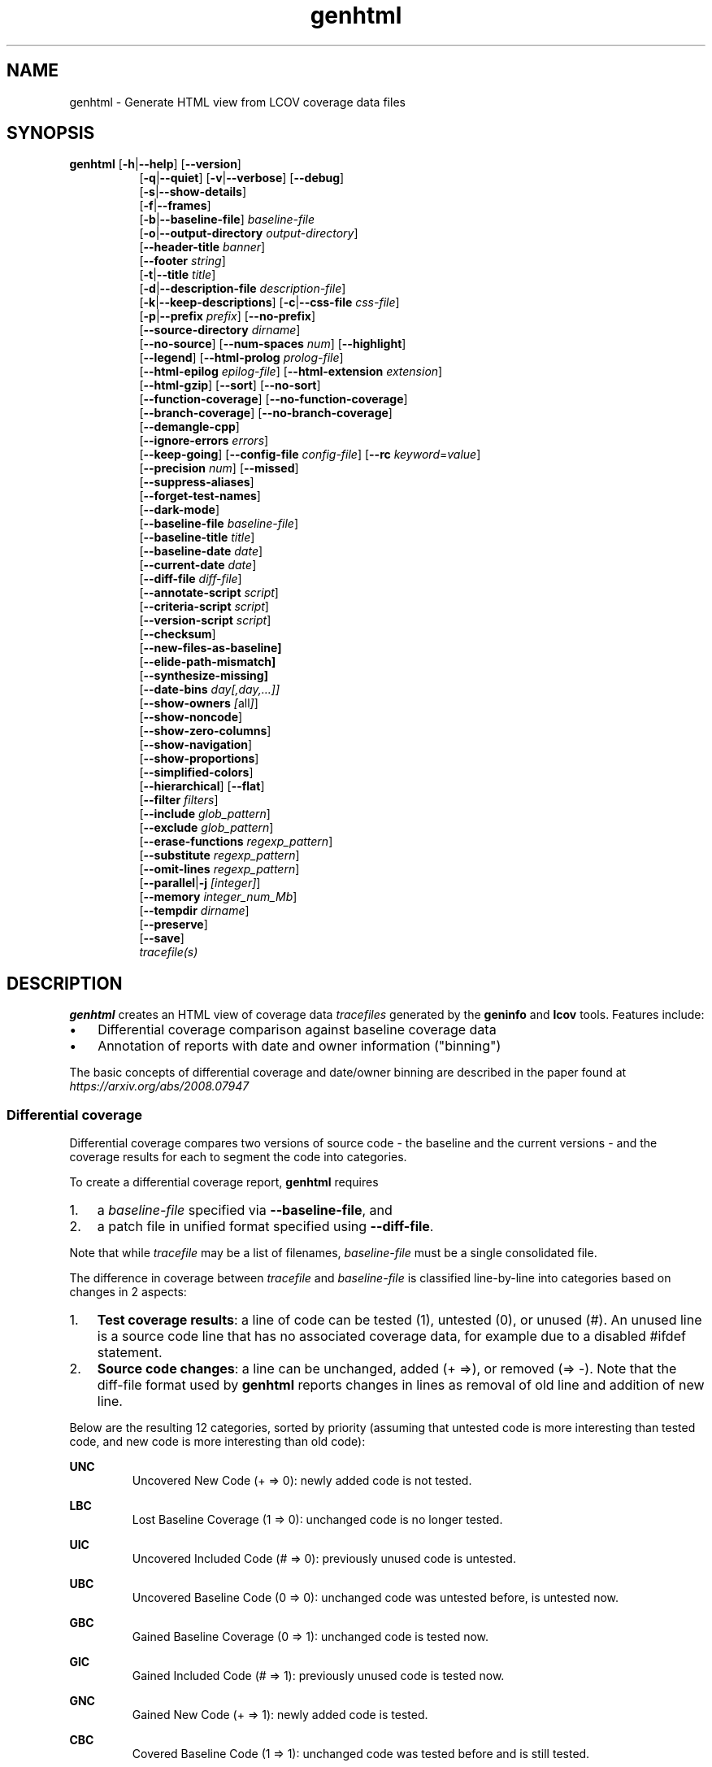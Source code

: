 \" Define path to scripts
.ds scriptdir bin

.TH genhtml 1 "LCOV 1.16" 2022\-06\-02 "User Manuals"
.SH NAME
genhtml \- Generate HTML view from LCOV coverage data files
.SH SYNOPSIS
.B genhtml
.RB [ \-h | \-\-help ]
.RB [ \-\-version ]
.RS 8
.br
.RB [ \-q | \-\-quiet ]
.RB [ \-v | \-\-verbose ]
.RB [ \-\-debug ]
.br
.RB [ \-s | \-\-show\-details ]
.br
.RB [ \-f | \-\-frames ]
.br
.RB [ \-b | \-\-baseline\-file ]
.IR baseline\-file
.br
.RB [ \-o | \-\-output\-directory
.IR output\-directory ]
.br
.RB [ \-\-header-title
.IR banner ]
.br
.RB [ \-\-footer
.IR string ]
.br
.RB [ \-t | \-\-title
.IR title ]
.br
.RB [ \-d | \-\-description\-file
.IR description\-file ]
.br
.RB [ \-k | \-\-keep\-descriptions ]
.RB [ \-c | \-\-css\-file
.IR css\-file ]
.br
.RB [ \-p | \-\-prefix
.IR prefix ]
.RB [ \-\-no\-prefix ]
.br
.RB [ \-\-source\-directory
.IR dirname ]
.br
.RB [ \-\-no\-source ]
.RB [ \-\-num\-spaces
.IR num ]
.RB [ \-\-highlight ]
.br
.RB [ \-\-legend ]
.RB [ \-\-html\-prolog
.IR prolog\-file ]
.br
.RB [ \-\-html\-epilog
.IR epilog\-file ]
.RB [ \-\-html\-extension
.IR extension ]
.br
.RB [ \-\-html\-gzip ]
.RB [ \-\-sort ]
.RB [ \-\-no\-sort ]
.br
.RB [ \-\-function\-coverage ]
.RB [ \-\-no\-function\-coverage ]
.br
.RB [ \-\-branch\-coverage ]
.RB [ \-\-no\-branch\-coverage ]
.br
.RB [ \-\-demangle\-cpp ]
.br
.RB [ \-\-ignore\-errors
.IR errors  ]
.br
.RB [ \-\-keep\-going ]
.RB [ \-\-config\-file
.IR config\-file ]
.RB [ \-\-rc
.IR keyword = value ]
.br
.RB [ \-\-precision
.IR num ]
.RB [ \-\-missed ]
.br
.RB [ \-\-suppress\-aliases ]
.br
.RB [ \-\-forget\-test\-names ]
.br
.RB [ \-\-dark\-mode ]
.br
.RB [ \-\-baseline\-file
.IR baseline\-file ]
.br
.RB [ \-\-baseline\-title
.IR title ]
.br
.RB [ \-\-baseline\-date
.IR date ]
.br
.RB [ \-\-current\-date
.IR date ]
.br
.RB [ \-\-diff\-file
.IR diff\-file ]
.br
.RB [ \-\-annotate\-script
.IR script ]
.br
.RB [ \-\-criteria\-script
.IR script ]
.br
.RB [ \-\-version\-script
.IR script  ]
.br
.RB [ \-\-checksum ]
.br
.RB [ \-\-new\-files\-as\-baseline]
.br
.RB [ \-\-elide\-path\-mismatch]
.br
.RB [ \-\-synthesize\-missing]
.br
.RB [ \-\-date\-bins
.IR day[,day,...]]
.br
.RB [ \-\-show\-owners
.IR [ all ] ]
.br
.RB [ \-\-show\-noncode ]
.br
.RB [ \-\-show\-zero\-columns ]
.br
.RB [ \-\-show\-navigation ]
.br
.RB [ \-\-show\-proportions ]
.br
.RB [ \-\-simplified-colors ]
.br
.RB [ \-\-hierarchical ]
.RB [ \-\-flat ]
.br
.RB [ \-\-filter
.IR filters ]
.br
.RB [ \-\-include
.IR glob_pattern ]
.br
.RB [ \-\-exclude
.IR glob_pattern ]
.br
.RB [ \-\-erase\-functions
.IR regexp_pattern ]
.br
.RB [ \-\-substitute
.IR regexp_pattern ]
.br
.RB [ \-\-omit\-lines
.IR regexp_pattern ]
.br
.RB [ \-\-parallel | -j
.IR [integer] ]
.br
.RB [ \-\-memory
.IR integer_num_Mb ]
.br
.RB [ \-\-tempdir
.IR dirname ]
.br
.RB [ \-\-preserve ]
.br
.RB [ \-\-save ]
.br
.IR tracefile(s)
.RE
.SH DESCRIPTION

.B genhtml
creates an HTML view of coverage data
.I tracefiles
generated by the
.B geninfo
and
.B lcov
tools. Features include:

.IP \(bu 3
Differential coverage comparison against baseline coverage data
.PP
.IP \(bu 3
Annotation of reports with date and owner information ("binning")
.PP

The basic concepts of differential coverage and date/owner binning are described in the paper found at
.I https://arxiv.org/abs/2008.07947

.SS Differential coverage

Differential coverage compares two versions of source code - the baseline and the current versions - and the coverage results for each to segment the code into categories.
.br

To create a differential coverage report,
.B genhtml
requires

.IP 1. 3
a
.I baseline\-file
specified via
.BR \-\-baseline\-file ,
and
.PP
.IP 2. 3
a patch file in unified format specified using
.BR \-\-diff\-file .
.PP
.br

Note that while
.I tracefile
may be a list of filenames,
.I baseline\-file
must be a single consolidated file.
.br

The difference in coverage between
.I tracefile
and
.I baseline\-file
is classified line-by-line into categories based on changes in 2 aspects:

.IP 1. 3
.BR "Test coverage results" :
a line of code can be tested (1), untested (0),
or unused (#). An unused line is a source code line that has no associated
coverage data, for example due to a disabled #ifdef statement.
.br
.PP

.IP 2. 3
.BR "Source code changes" :
a line can be unchanged, added (+\ =>), or removed (=>\ \-).
Note that the diff-file format used by
.B genhtml
reports changes in lines as removal of old line and addition of new line.
.br
.PP

Below are the resulting 12 categories, sorted by priority (assuming that untested code is more interesting than tested code, and new code is more interesting than old code):
.br

.RE
.B UNC
.RS
Uncovered New Code (+ => 0): newly added code is not tested.
.br
.RE

.B LBC
.RS
Lost Baseline Coverage (1 => 0): unchanged code is no longer tested.
.br
.RE

.B UIC
.RS
Uncovered Included Code (# => 0): previously unused code is untested.
.br
.RE

.B UBC
.RS
Uncovered Baseline Code (0 => 0): unchanged code was untested before, is untested now.
.br
.RE

.B GBC
.RS
Gained Baseline Coverage (0 => 1): unchanged code is tested now.
.br
.RE

.B GIC
.RS
Gained Included Code (# => 1): previously unused code is tested now.
.br
.RE

.B GNC
.RS
Gained New Code (+ => 1): newly added code is tested.
.br
.RE

.B CBC
.RS
Covered Baseline Code (1 => 1): unchanged code was tested before and is still tested.
.br
.RE

.B EUB
.RS
Excluded Uncovered Baseline (0 => #): previously untested code is unused now.
.br
.RE

.B ECB
.RS
Excluded Covered Baseline (1 => #): previously tested code is unused now.
.br
.RE

.B DUB
.RS
Deleted Uncovered Baseline (0 => \-): previously untested code has been deleted.
.br

Note: Because these lines are not represented in the current source version,
they are only represented in the classification summary table.
.RE

.B DCB
.RS
Deleted Covered Baseline (1 => \-): previously tested code has been deleted.
.br

Note: Because these lines are not represented in the current source version,
they are only represented in the classification summary table.
.br
.RE

The differential coverage report colorizes categorized regions in the source code view using unique colors for each.  You can use the
.B \-\-simplified\-colors
option to instead use one color for 'covered' code and another for 'uncovered'.

.SS Date and owner binning

.B "Date binning"
annotates coverage reports with age-of-last-change information to distinguish
recently added or modified code which has not been tested from older, presumed
stable code which is also not tested.
.B "Owner binning"
adds annotation identifying the author of changes.
.br

Both age and ownership reporting can be used to enhance team efforts to maintain
good coverage discipline by spotlighting coverage shortfalls in recently
modified code, even in the absence of baseline coverage data.
.br

To enable date and owner binning, the
.B \-\-annotate\-script
option must be used to specify a script that provides source code line age and
ownership information.
.br

For each source line, age is the interval since the most recent modification date
and the owner is the user identity responsible for the most recent change to that line.
.br

Line coverage overall totals and counts for each of the 12 classification categories are
collected for each of the specified age ranges (see the
.B \-\-date\-bins
option, below).

.SS Script conventions

Some
.B genhtml
options expect the name of an external script or tool as argument. These
scripts are then run as part of the associated function. This includes the
following options:

.RS
.B \-\-annotate\-script
.br
.B \-\-criteria\-script
.br
.B \-\-version\-script
.br
.RE

While each script performs a separate function there are some common aspects
in the way these options are handled:

.IP 1. 3
If an option is specified only once, the argument specifies the full command
line that
.B genhtml
passes to a shell interpreter to run the script.
This includes the script path followed by optional additional parameters
separated by spaces. Care must be taken to provide proper quoting if script
path or any parameter contains spaces or shell special characters.
.br
.PP

.IP 2. 3
If an option is specified multiple times, the first invocation specifies the
script path and any further invocation specifies one additional parameter.
In this case, genhtml takes care of quoting of spaces contained in
script location and additional parameters.
.br
.PP

.IP 3. 3
.B genhtml
passes any additional parameters specified via option arguments
between the script path and the parameters required by the script's function.
.br
.PP

Example:
.br

.RS
genhtml --annotate-script /bin/script.sh
.br
        --annotate-script "full"
.br
.br
.RE

results in
.B genhtml
executing the following command line:
.br

.RS
/bin/script.sh "full"
.I source_file_name
.RE
.br

Note that multiple instances of each script may execute simultaneously if the
.B \-\-parallel
option was specified. Therefore each script must either be reentrant or should arrange for its own synchronization, if necessary.
.br

.SS Additional considerations

If the
.B \-\-criteria\-script
option is used, genhtml will use the referenced script to determine whether your coverage criteria have been met - and will return a non\-zero status and print a message if the criteria are not met.
.br

The
.B \-\-version\-script
option is used to verify that the same/compatible source code versions are displayed as were used to capture coverage data.

HTML output files are created in the current working directory unless the
.B \-\-output\-directory
option is used. If
.I tracefile
or
.I baseline\-file
ends with ".gz", it is assumed to be GZIP\-compressed and the gunzip tool
will be used to decompress it transparently.

Note that all source code files have to be present and readable at the
exact file system location they were compiled, and all path references in the input data ".info" and "diff" files must match exactly (i.e., exact string match).
.br

Further, the
.BR \-\-version\-script ", " \-\-annotate\-script ", and " \-\-criteria\-script " scripts "
use the same path strings. However, see the
.B \-\-substitute
option for a mechanism to adjust extracted paths so they match your source and/or revision control layout.
.br

Use option
.B \-\-diff\-file
to supply a unified diff file that represents the changes to the source
code files between the version used to compile and capture the baseline
trace files, and the version used to compile and capture the current
trace files.

Use option
.B \-\-css\-file
to modify layout and colors of the generated HTML output. Files are
marked in different colors depending on the associated coverage rate.
.br

By default, the coverage limits for low, medium and high coverage are set to
0\-75%, 75\-90% and 90\-100% percent respectively. To change these
values, use configuration file options.
.br

.RS
.IR genhtml_hi_limit " and " genhtml_med_limit
.RE
.br

or type-specific limits:
.br

.RS
.IR genhtml_line_hi_limit " and " genhtml_line_med_limit
.br
.IR genhtml_branch_hi_limit " and " genhtml_branch_med_limit
.br
.IR genhtml_function_hi_limit " and " genhtml_function_med_limit
.br
.RE

See the lcovrc man page for details.
.br

Also note that when displaying percentages, 0% and 100% are only printed when
the values are exactly 0% and 100% respectively. Other values which would
conventionally be rounded to 0% or 100% are instead printed as nearest
non\-boundary value. This behavior is in accordance with that of the
.BR gcov (1)
tool.

.SH OPTIONS
.B \-h
.br
.B \-\-help
.RS
Print a short help text, then exit.

.RE
.B \-\-version
.RS
Print version number, then exit.

.RE
.B \-v
.br
.B \-\-verbose
.RS
Increment informational message verbosity.  This is mainly used for script and/or flow debugging - e.g., to figure out which data files are found, where.
Also see the \-\-quiet flag.

.RE
.B \-q
.br
.B \-\-quiet
.RS
Decrement informational message verbosity.

Decreased verbosity will suppress 'progress' messages for example - while error and warning messages will continue to be printed.

.RE
.B \-\-debug
.RS
Increment 'debug messages' verbosity.  This is useful primarily to developers who want to enhance the lcov tool suite.

.RE
.B \-\-flat
.br
.B \-\-hierarchical
.RS
Use the specified HTML report hierarchy layout.
.br

The default HTML report is 3 levels:

.RS
.B 1. top\-level:
table of all directories,
.br

.B 2. directory:
table of source files in a directory, and

.B 3. source file detail:
annotated source code.
.br
.RE

Option
.B \-\-hierarchical
produces a multilevel report which follows the directory structure of the
source code (similar to the file tool in Microsoft Windows).

Option
.B \-\-flat
produces a two-level HTML report:

.RS
.B 1. top\-level:
table of all project source files, and
.br

.B 2. source file detail:
annotated source code.
.br
.RE

Only one of options
.B \-\-flat
and
.B \-\-hierarchical
can be specified at the same time.

These options can also be persistently set via the lcovrc configuration file
using either:
.br

.RS
.I genhtml_hierarchical
= 1
.br
.RE

or
.br

.RS
.I genhtml_flat_view
= 1
.br
.RE

See the lcovrc man page for details.

.RE
.B \-f
.br
.B \-\-frames
.RS
Use HTML frames for source code view.

If enabled, a frameset is created for each source code file, providing
an overview of the source code as a "clickable" image. Note that this
option will slow down output creation noticeably because each source
code character has to be inspected once. Note also that the GD.pm Perl
module has to be installed for this option to work (it may be obtained
from http://www.cpan.org).

.RE
.B \-s
.br
.B \-\-show\-details
.RS
Generate detailed directory view.

When this option is enabled,
.B genhtml
generates two versions of each
file view. One containing the standard information plus a link to a
"detailed" version. The latter additionally contains information about
which test case covered how many lines of each source file.

.RE
.BI "\-b " baseline\-file
.br
.BI "\-\-baseline\-file " baseline\-file
.RS
Use data in
.I baseline\-file
as coverage baseline.

The coverage data file specified by
.I baseline\-file
is read and used as the baseline for classifying the change in coverage represented by the coverage counts in
.IR tracefile .

In general, you should specify a diff file in unified diff format via
.B \-\-diff\-file
when you specify a
.IR \-\-baseline\-file .
Without a diff file, genhtml will assume that there are no source differences
between 'baseline' and 'current'.  (For example:  this might be used to find
incremental changes caused by the addition of more testcases, or to compare
coverage results between gcc versions, or between gcc and llvm.)

.RE
.BI "\-\-baseline\-title " title
.RS
Use
.I title
as the descriptive label text for the source of coverage baseline data.

.RE
.BI "\-\-baseline\-date " date
.RS
Use
.I date
as the collection date in text format for the coverage baseline data.
If this argument is not specified, the default is to use the creation time of the
.I baseline\-file
as the baseline date.

.RE
.BI "\-\-current\-date " date
.RS
Use
.I date
as the collection date in text format for the coverage baseline data.
If this argument is not specified, the default is to use the creation time of the current
.IR tracefile .

.RE
.BI "\-\-diff\-file " diff\-file
.RS
Use the
.I diff\-file
as the definition for source file changes between the sample points for
.I baseline\-file
and
.IR tracefile(s) .
.br

A suitable
.I diff\-file
can be generated using the command:
.br

.RS
git diff \-\-relative <SHA_base> <SHA_current>
.RE

or using the "p4udiff" or "gitdiff" sample scripts that are provided as part of this package in the following locations:
.br

.RS
\*[scriptdir]/p4udiff
.br
.RE

and

.RS
\*[scriptdir]/gitdiff
.br
.RE

.B p4udiff
accepts either a changelist ID or the literal string "sandbox"; "sandbox" indicates that there are modified files which have not been checked in.

These scripts post\-process the 'p4' or 'git' output to (optionally) remove files that are not of interest and to explicitly note files which have not changed.  It is useful to note unchanged files denoted by lines of the form:
.br

.RS
diff [optional header strings]
.br
=== file_path
.RE
.br

in the p4diff/gitdiff output as this knowledge will help to suppress spurious 'path mismatch' warnings.  See the
.B \-\-elide\-path\-mismatch
option, below.

Note that you must specify
.B \-\-baseline\-file
when you specify
.BR \-\-diff\-file .
Both are needed for differential coverage categorization.

Conversely, if you specify a
.B \-\-baseline\-file
without a
.BR \-\-diff\-file ,
then genhtml will assume that there are no source code changes:  source text is
identical between 'baseline' and 'current'.


.RE
.BI "\-\-annotate\-script " script
.RS
Use
.I script
to get source code annotation data.

Use this option to specify an external tool or command line that
.B genhtml
can use to obtain source code annotation data such as age and author of the last
change for each source code line.
.br

This option also instructs
.B genhtml
to add a summary table to the HTML report header that shows counts in the various coverage categories, associated with each date bin. In addition, each source code line will show age and owner information.
.br

The specified
.I script
is expected to obtain age and ownership information
for each source code line from the revision management system and to output
this information in the format described below.
.br

If the annotate script fails and annotation errors are ignored via
.BR --ignore-errors ,
then
.B genhtml
will try to load the source file normally.  If the file is not present or not readable, and the
.B \-\-synthesize\-missing
flag is specified, then
.B genhtml
will synthesize fake data for the file.
.br

Sample annotation scripts for Perforce ("p4annotate") and git ("gitblame")
are provided as part of this package in the following locations:
.br

.RS
\*[scriptdir]/p4annotate
.br
.RE

and
.br

.RS
\*[scriptdir]/gitblame
.br
.RE

Note that these scripts generate annotations from the file version checked in to the repository - not the locally modified file in the build directory.  If you need annotations for locally modified files, you can shelve your changes in P4, or check them in to a local branch in git.

.B "Creating your own script"
.br

When creating your own script, please first see
.B "Script considerations"
above for general calling conventions and script requirements.
.br

.I script
is called by genhtml with the following command line:

.RS
.B script
.I "[additional_parameters] " source_file_name
.RE
.br

where

.RS
.B script
.br
.RS
is the script executable
.br
.RE

.B additional_parameters
.br
.RS
includes any optional parameters specified (see
.B "Script conventions"
above)
.br
.RE

.B source_file_name
.br
.RS
is the source code file name
.br
.RE
.RE

The
.I script
executable should output a line to the standard output stream in the following format for each line in file
.IR source_file_name :
.br

.RS
.IR commit_id | author_id | date | source_code
.br
.RE

where

.RS
.B commit_id
.br
.RS
is an ID identifying the last change to the line
.br
.RE
.br

.B author_id
.br
.RS
identifies the author of the last change
.br
.RE
.br

.B date
.br
.RS
is the data of last change in W3CDTF format (<YYYY>-<MM>-<DD>T<hh>:<mm>:<ss><TZD>)
.br
.RE
.br

.B source_code
.br
.RS
is the line's source code
.br
.RE
.br
.RE

The script should return 0 (zero) if processing was successful and non\-zero if it encountered an error.
.br

.RE
.BI "\-\-criteria\-script " script
.RS
Use
.I script
to test for coverage acceptance criteria.
.br

Use this option to specify an external tool or command line that
.B genhtml
can use to determine if coverage results meet custom acceptance criteria.
Criteria checking results are shown in the standard output log of
.BR genhtml .
If at least one check fails,
.B genhtml
will exit with a non-zero exit code after completing its processing.
.br

A sample coverage criteria script is provided as part of this package in the
following location:

.RS
\*[scriptdir]/criteria
.br
.RE

The sample script checks that top\-level line coverage meets the criteria "UNC + LBC + UIC == 0" (added code and newly activated code must be tested, and existing tested code must not become untested).
.br

As another example, it is possible to create scripts that mimic the
.B "lcov \-\-fail\-under\-lines"
feature by checking that the ratio of exercised lines to total lines ("(GNC + GIC + CBC) / (GNC + GIC + CBC + UNC + UIC + UBC)") is greater than the threshold - either only at the top level, in every directory, or wherever desired. Similarly, criteria may include branch and function coverage metrics.
.br

By default the criteria script is called for all source code hierarchy levels, i.e.: top-level, directory, and file-level. The
.I criteria_callback_levels
configuration file option can be used to limit the hierarchy levels to any combination of 'top', 'directory', or 'file' levels.
.br

Example:
.br

.RS
genhtml --rc criteria_callback_levels=directory,top ...
.br
.RE

You can increase the amount of data passed to the criteria script using
configuration file option
.IR criteria_callback_data .
By default, only total counts are included. Specifying "date" adds per
date-bin counts, "owner" adds per owner-bin counts.
.br

Example:
.br

.RS
genhtml --rc criteria_callback_data=date,owner ...
.br
.RE

See the lcovrc man page for more details.

.B "Creating your own script"
.br

When creating your own script, please first see
.B "Script considerations"
above for general calling conventions and script requirements.
.br

.I script
is run with the following command line for each source code file,
leaf-directory, and top-level coverage results:

.RS
.B script
.I "[additional_parameters] " "name " " type"
.I "json_data"
.br
.RE

where

.RS
.B script
.br
.RS
is the script executable
.br
.RE

.B additional_parameters
.br
.RS
includes any optional parameters specified (see
.B "Script conventions"
above)
.br
.RE

.B name
.br
.RS
is the name of the object for which coverage criteria should be checked,
that is either the source code file name, directory name, or "top" if the
script is called for top-level data
.br
.RE

.B type
.br
.RS
is the type of source code object for which coverage criteria should be
checked, that is one of "file", "directory", or "top"
.br
.RE

.B json_data
.br
.RS
is a JSON representation of coverage data for the corresponding source code
object
.br
.RE
.RE

The JSON data format is defined as follows:
.br

{
.br
  "<type>": {
.br
    "found": <count>,
.br
    "hit": <count>,
.br
    "<category>": <count>,
.br
    ...
.br
  },
.br
  "<bin_type>": {
.br
    "<bin_id>" : {
.br
      "found": <count>,
.br
      "hit": <count>,
.br
      "<category>": <count>,
.br
      ...
.br
    },
.br
    ...
.br
  },
.br
  ...
.br
}
.br

where

.RS
.B type
.br
.RS
specifies the type of coverage as one of "line", "function", or "branch"
.br
.RE

.B bin_type
.br
.RS
specifies the type of per-bin coverage as one of "line_age", "function_age", or "branch_age" for date-bin data, and "line_owners" or "branch_owners" for owner-bin data
.br
.RE

.B bin_id
.br
.RS
specifies the date-bin index for date-bin data, and owner ID for owner-bin data.
.br
.RE

.B found
.br
.RS
defines the number of found lines, functions, or branches
.br
.RE

.B hit
.br
.RS
defines the number of hit lines, functions, or branches
.br
.RE

.B category
.br
.RS
defines the number of lines, functions, or branches that fall in the specified
category (see
.B "Differential coverage"
above)
.br
.RE

.RE

Note that data is only reported for non-empty coverage types and bins.
.br

The script should return 0 (zero) if the criteria are met and non\-zero otherwise.
.br

If desired, it may print a single line output string which will be appended to the error log if the return status is non\-zero.  Additionally, non\-empty lines are appended to the genhtml standard output log.
.br

.RE

.B \-\-version\-script
.I script
.br
.RS
Use
.I script
to get source code file version data.

Use this option to specify an external tool or command line that
.B genhtml
can use to obtain a source code file's version ID when generating HTML or
applying source filters (see
.B \-\-filter
option).
.br

A version ID can be a file hash or commit ID from revision control. It is used to check the version of the source file which is loaded against the version which was used to generate coverage data (i.e., the file version seen by lcov/geninfo). It is important that source code versions match - otherwise inconsistent or confusing results may be produced.
.br

Version mismatches typically happen when the tasks of capture, aggregation, and report generation are split between multiple jobs - e.g., when the same source code is used in multiple projects, a unified/global coverage report is required, and the projects accidentally use different revisions.
.br

Sample scripts for Perforce ("getp4version") and using an md5 hash ("get_signature") are provided as part of this package in the following locations:
.br

.RS
.I \*[scriptdir]/getp4version
.RE
.br

and
.br

.RS
.I \*[scriptdir]/get_signature
.RE
.br

Note that you must use the same script/same mechanism to determine the file version when you extract, merge, and display coverage data - otherwise, you may see spurious mismatch reports.
.br

.B "Creating your own script"
.br

When creating your own script, please first see
.B "Script considerations"
above for general calling conventions and script requirements.
.br

.I "script "
is used both to generate and to compare the version ID to enable retaining history between calls or to do more complex processing to determine equivalence.
It will be called by
.B genhtml
with either of the following command lines:
.br

1. Determine source file version ID
.br

.RS
.BI script " source_file_name"
.RE
.br

It should write the version ID of
.I " source_file_name "
to stdout and return a 0 exit status.
If the file is not versioned, it should write an empty string and return a 0 exit status.
.br

2. Compare source file version IDs

.RS
.B script \-\-compare
.I " source_file_name source_file_id"
.br
.I "                  info_file_id"
.br

.RE
where
.RS
.br

.B "source_file_name"
.RS
is the source code file name
.RE
.br

.B "source_file_id "
.RS
is the version ID returned by calling "script source_file_name"
.RE
.br

.B "info_file_id "
.RS
is the version ID found in the corresponding .info file
.RE
.RE
.br

It should return non\-zero if the IDs do not match.
.br

.RE

.BI "\-\-checksum "
.RS
Specify whether to compare stored tracefile checksum to checksum computed from the source code.

Checksum verification is
.B disabled
by default.

When checksum verification is enabled, a checksum will be computed for each source
code line and compared to the checksum found in the 'current' tracefile.
This will help to prevent attempts to display source code which is not identical
to the code used to generate the coverage data.

Note that this option is somewhat subsumed by the
.B \-\-verification\-script
option - which does something similar, but at the 'whole file' level.

.RE
.B \-\-new\-file\-as\-baseline
.RS
By default, when code is identified on source lines in the 'current' data which were not identified as code in the 'baseline' data, but the source text has not changed, their coverpoints are categorized as "included code":
.I GIC
or
.I UIC.
.br

However, if the configuration of the coverage job has been recently changed to instrument additional files, then all un\-exercised coverpoints in those files will fall into the
.I GIC
category - which may cause certain coverage criteria checks to fail.
.br

When this option is specified, genhtml pretends that the baseline data for the file is the same as the current data - so coverpoints are categorized as
.I CBC
or
.I UBC
which do not trigger the coverage criteria check.

Please note that coverpoints in the file are re\-categorized only if:

.RS
.IP \(bu 3
There is no 'baseline' data for any coverpoint in this file, AND
.PP
.IP \(bu 3
The file pre\-dates the baseline:  the oldest line in the file is older than the 'baseline' data file (or the value specified by the
.B \-\-baseline\-date
option).
.PP
.RE

.RE
.BI "\-\-elide\-path\-mismatch"
.RS
Differential categorization uses file pathnames to match coverage entries from the ".info" file with file difference entries in the unified\-diff\-file.  If the entries are not identical, then categorization may be incorrect or strange.

When paths do not match, genhtml will produce "path" error messages to tell you about the mismatches.

If mismatches occur, the best solution is to fix the incorrect entries in the .info and/or unified\-diff\-file files.  However, fixing these entries is not possible, then you can use this option to attempt to automatically work around them.
.br

When this option is specified, genhtml will pretend that the unified\-diff\-file entry matches the .info file entries if:

.RS
.IP \(bu 3
the same path is found in both the 'baseline' and 'current' .info files, and
.PP
.IP \(bu 3
the basename of the path in the .info file and the path in the unified\-diff\-file are the same, and
.PP
.IP \(bu 3
there is only one unmatched unified\-diff\-file entry with that basename.
.PP
.RE

See the
.B \-\-diff\-file
discussion above for a discussion of how to avoid spurious warnings and/or incorrect matches.

.RE
.BI "\-\-synthesize\-missing"
.RS
Generate (fake) file content if source file does not exist.
This option can be used to work around otherwise fatal annotation errors.

.RE
.BI "\-\-date\-bins " day[,day,...]
.RS
The
.B \-\-date\-bins
option is used to specify age boundaries (cutpoints) for date\-binning classification.  If not specified, the default is to use 4 age ranges: less than 7 days, 7 to 30 days, 30 to 180 days, and more than 180 days.
This argument has no effect if there is no
.I source\-annotation\-script .

.RE
.BI "\-\-show\-owners " [all]
.RS
If the
.B \-\-show\-owners
option is used, each coverage report header report contain a summary table, showing counts in the various coverage categories for everyone who appears in the revision control annotation as the most recent editor of the corresponding line.  If the optional argument 'all' is not specified, the table will show only users who are responsible for un\-exercised code lines.  If the optional argument is specified, then users responsible for any code lines will appear.  In both cases, users who are responsible for non\-code lines (e.g, comments) are not shown.
This option does nothing if
.B \-\-annotate\-script
is not used; it needs revision control information provided by calling the script.

Please note: if the
.I all
option is not specified, the summary table will contain "Total" rows for all date/owner bins which are not empty - but there will be no secondary "File/Directory" entries for elements which have no "missed" coverpoints.

.RE
.BI "\-\-show\-noncode "
.RS
By default, the source code detail view does not show owner or date annotations in the far-left column for non\-code lines (e.g., comments). If the
.B \-\-show\-noncode
option is used, then the source code view will show annotations for both code and non\-code lines.
This argument has no effect if there is no
.I source\-annotation\-script .

.RE
.BI "\-\-show\-zero\-columns "
.RS
By default, columns whose entries are all zero are removed (not shown) in the summary table at the top of each HTML page.
If the
.B \-\-show\-zero\-columns
option is used, then those columns will be shown.

When columns are retained, then all the tables have the same width/contain the same number of columns - which may be a benefit in some situations.

When columns are removed, then the tables are more compact and easier to read.
This is especially true in relatively mature development environments, when there are very few un-exercised coverpoints in the project.

.RE
.BI "\-\-show\-navigation "
.RS
By default, the summary table in the source code detail view does not contain hyperlinks from the number to the first line in the corresponding category ('Hit' or 'Missed') and from the current location to the next location in the current category, in non-differential coverage reports.  (This is the lcov 'legacy' view non-differential reports.)

If the
.B \-\-show\-navigation
option is used, then the source code summary table will be generated with navigation links.
Hyperlinks are always generated for differential coverage reports.

This feature enables developers to find and understand coverage issues more quickly than they might otherwise, if they had to rely on scrolling.

.RE
.BI "\-\-show\-proportions "
.RS
In the 'function coverage detail' table, also show the percentage of lines and branches within the function which are exercised.

This feature enables developers to focus attention on functions which have the largest effect on overall code coverage.

This feature is disabled by default.
Note that this option requires that you use a gcc version which is new enough to support function begin/end line reports.


.RE
.BI "\-\-simplified\-colors "
.RS
By default, each differential category is colorized uniquely in the source code detail view.  With this option, only two colors are used:  one for covered code and another for uncovered code.  Note that ECB and EUB code is neither covered nor uncovered - and so may be difficult to distinguish in the source code view, as they will be presented in normal background color.

.RE
.BI "\-\-exclude "
.I pattern
.RS
pattern is a glob\-match pattern of filenames to exclude from the report.
Files which do NOT match will be included.
See the lcov man page for details.

.RE
.BI "\-\-include "
.I pattern
.RS
pattern is a glob\-match pattern of filenames to include in processing.
Files which do not match will be excluded from the report.
See the lcov man page for details.
.RE

.B \-\-erase\-functions
.I regexp
.br
.RS
Exclude coverage data from lines which fall within a function whose name matches the supplied regexp.  Note that this is a mangled or demangled name, depending on whether the
.B \-\-demangle\-cpp
option is used or not.

Note that this option requires that you use a gcc version which is new enough to support function begin/end line reports.

.RE
.B \-\-substitute
.I regexp_pattern
.br
.RS
Apply Perl regexp
.IR regexp_pattern
to source file names found during processing.  This is useful when some file paths in the baseline or current .info file do not match your source layout and so the source code is not found.
See the lcov man page for more details.
.RE

.B \-\-omit\-lines
.I regexp_pattern
.br
.RS
Exclude coverage data from lines whose content matches
.IR regexp .

Use this switch if you want to exclude line and branch coverage data for some particular constructs in your code (e.g., some complicated macro).
See the lcov man page for details.

.RE
.BI "\-\-parallel "
.I [ integer ]
.br
.BI "\-j "
.I [ integer ]
.RS
Specify parallelism to use during processing (maximum number of forked child processes).  If the optional integer parallelism parameter is zero or is missing, then use to use up the number of cores on the machine.  Default is not to use a single process (no parallelism).

.RE
.BI "\-\-memory "
.I integer
.RS
Specify the maximum amount of memory to use during parallel processing, in Mb.  Effectively, the process will not fork() if this limit would be exceeded.  Default is 0 (zero) - which means that there is no limit.

This option may be useful if the compute farm environment imposes strict limits on resource utilization such that the job will be killed if it tries to use too many parallel children - but the user does not know a priori what the permissible maximum is.  This option enables the tool to use maximum parallelism - up to the limit imposed by the memory restriction.


.RE
.BI \-\-filter " filters"
.RS
Specify a list of coverpoint filters to apply to input data.

.I filters
can be a comma\-separated list of the following keywords:

.B branch:
ignore branch counts for C/C++ source code lines which do not appear to contain conditionals.  These may be generated automatically by the compiler (e.g., from C++ exception handling) - and are not interesting to users.
This option has no effect unless
.B \-\-branch\-coverage
is used.

See also the lcovrc man page - which describes several variables which affect branch filtering:
.I filter_lookahead
and
.I filter_bitwise_conditional.

The most common use for branch filtering is to remove compiler-generated branches related to C++ exception handlers.  See the no_exception_branch' option in the lcovrc man page for a way to remove all identified exception branches.

.B brace:
ignore line coverage counts on the closing brace of C/C++ code block, if the line contains only a closing brace and the preceding line has the same count or if the close brace has a zero count and either the preceding line has a non\-zero count, or the close brace is not the body of a conditional.

These lines seem to appear and disappear in gcov output - and cause differential coverage to report bogus LBC and/or GIC and/or UIC counts.  Bogus LBC or UIC counts are a problem because an automated regression which uses pass criteria "LBC + UIC + UNC == 0" will fail.

.B blank:
ignore lines which contain only whitespace (or whitespace + comments) whose 'hit' count is zero.  These appear to be a 'gcov' artifact related to compiler-generated code - such as exception handlers and destructor calls at the end of scope - and can confuse differential coverage criteria.

.B range:
Ignore line and branch coverpoints on lines which are out-of range/whose line number is beyond the end of the source file.  These appear to be gcov artifacts caused by a macro instantiation on the last line of the file.

.B line:
alias for "\-\-ignore brace,blank".

.B region:
apply LCOV_EXCL_START/LCOV_EXCL_STOP directives found in source text to the coverpoints found in the current and baseline .info files.
This option may be useful in cases that the source code was not found during 'lcov \-\-capture ...' but is accessible now.

.B branch_region:
apply LCOV_EXCL_BR_START/LCOV_EXCL_BR_STOP directives found in source text to the coverpoints found in the current and baseline .info files.
This is similar to the 'region option, above - but applies to branch coverpoints only.

.B function:
combine data for every "unique" function which is defined at the same file/line.
.I geninfo/gcov
seem to have a bug such that they create multiple entries for the same function.
This feature also merges all instances of the same template function/template method.

.B trivial:
remove trivial functions and associated coverpoints.  'Trivial' functions are
whose body is empty/do not contain any statements.  Commonly, these include compiler-generated methods (e.g., default constructors and assignment operators) as well as static initialization wrappers, etc.

Note that this filter requires function end line information - and so requires that you use a gcc veraion which is new enough to support begin/end line reports:  gcc/9 or newer, or that you enable lcov/genhtml/geninfo to derive the information:

In the
.B lcovrc
man page, see the
.I derive_function_end_line
setting as well as the
.I trivial_function_threshold
setting.  The former is used to turn end line calculation on or off,
and the latter to change the lookahead used to determine whether the
function body is empty.

.RE
.BI "\-o " output\-directory
.br
.BI "\-\-output\-directory " output\-directory
.RS
Create files in
.I output\-directory.

Use this option to tell
.B genhtml
to write the resulting files to a directory other than
the current one. If
.I output\-directory
does not exist, it will be created.

It is advisable to use this option since depending on the
project size, a lot of files and subdirectories may be created.

.RE
.BI "\-t " title
.br
.BI "\-\-title " title
.RS
Display
.I title
in header table of all pages.

.I title
is written to the "Test:"-field in the header table at the top of each
generated HTML page to identify the context in which a particular output
was created. By default, this is the name of the 'current; tracefile.

A common use is to specify a test run name, or a version control system
identifier (perforce changelist or git SHA, for example) that indicates
the code level that was tested.

.RE
.BI "\-\-header\-title " BANNER
.RS
Display
.I BANNER
in header of all pages.

.I BANNER
is written to the header portion of each generated HTML page.
By default, this
simply identifies this as an LCOV (differential) coverage report.

A common use is to specify the name of the project or project branch and the
Jenkins build ID.

.RE
.BI "\-\-footer " FOOTER
.RS
Display
.I FOOTER
in footer of all pages.

.I FOOTER
is written to the footer portion of each generated HTML page.
The default simply identifies the LCOV tool version used to generate the report.

.RE
.BI "\-d " description\-file
.br
.BI "\-\-description\-file " description\-file
.RS
Read test case descriptions from
.IR description\-file .

All test case descriptions found in
.I description\-file
and referenced in the input data file are read and written to an extra page
which is then incorporated into the HTML output.

The file format of
.IR "description\-file " is:

for each test case:
.RS
TN:<testname>
.br
TD:<test description>

.RE

Valid test case names can consist of letters, numbers and the underscore
character ('_').
.RE
.br

.B \-k
.br
.B \-\-keep\-descriptions
.RS
Do not remove unused test descriptions.

Keep descriptions found in the description file even if the coverage data
indicates that the associated test case did not cover any lines of code.

This option can also be configured permanently using the configuration file
option
.IR genhtml_keep_descriptions .

.RE
.BI "\-c " css\-file
.br
.BI "\-\-css\-file " css\-file
.RS
Use external style sheet file
.IR css\-file .

Using this option, an extra .css file may be specified which will replace
the default one. This may be helpful if the default colors make your eyes want
to jump out of their sockets :)

This option can also be configured permanently using the configuration file
option
.IR genhtml_css_file .

.RE
.BI "\-\-source\-directory " dirname
.RS
Add 'dirname' to the list of places to look for source files.
.br

For relative paths listed in
.IR tracefile,
genhtml will first look for the path from 'cwd' (where genhtml was
invoked) and
then from each alternate directory name in the order specified.
The first location matching location is used.

This option can be specified multiple times, to add more directories to the source search path.


.RE
.BI "\-p " prefix
.br
.BI "\-\-prefix " prefix
.RS
Remove
.I prefix
from all directory names.

Because lists containing long filenames are difficult to read, there is a
mechanism implemented that will automatically try to shorten all directory
names on the overview page beginning with a common prefix. By default,
this is done using an algorithm that tries to find the prefix which, when
applied, will minimize the resulting sum of characters of all directory
names.

Use this option to specify the prefix to be removed by yourself.

.RE
.B \-\-no\-prefix
.RS
Do not remove prefix from directory names.

This switch will completely disable the prefix mechanism described in the
previous section.

This option can also be configured permanently using the configuration file
option
.IR genhtml_no_prefix .

.RE
.B \-\-no\-source
.RS
Do not create source code view.

Use this switch if you don't want to get a source code view for each file.

This option can also be configured permanently using the configuration file
option
.IR genhtml_no_source .

.RE
.BI "\-\-num\-spaces " spaces
.RS
Replace tabs in source view with
.I num
spaces.

Default value is 8.

This option can also be configured permanently using the configuration file
option
.IR genhtml_num_spaces .

.RE
.B \-\-highlight
.RS
Highlight lines with converted\-only coverage data.

Use this option in conjunction with the
.B \-\-diff
option of
.B lcov
to highlight those lines which were only covered in data sets which were
converted from previous source code versions.

This option can also be configured permanently using the configuration file
option
.IR genhtml_highlight .

.RE
.B \-\-legend
.RS
Include color legend in HTML output.

Use this option to include a legend explaining the meaning of color coding
in the resulting HTML output.

This option can also be configured permanently using the configuration file
option
.IR genhtml_legend .

.RE
.BI "\-\-html\-prolog " prolog\-file
.RS
Read customized HTML prolog from
.IR prolog\-file .

Use this option to replace the default HTML prolog (the initial part of the
HTML source code leading up to and including the <body> tag) with the contents
of
.IR prolog\-file .
Within the prolog text, the following words will be replaced when a page is generated:

.B "@pagetitle@"
.br
The title of the page.

.B "@basedir@"
.br
A relative path leading to the base directory (e.g., for locating css\-files).

This option can also be configured permanently using the configuration file
option
.IR genhtml_html_prolog .

.RE
.BI "\-\-html\-epilog " epilog\-file
.RS
Read customized HTML epilog from
.IR epilog\-file .

Use this option to replace the default HTML epilog (the final part of the HTML
source including </body>) with the contents of
.IR epilog\-file .

Within the epilog text, the following words will be replaced when a page is generated:

.B "@basedir@"
.br
A relative path leading to the base directory (e.g., for locating css\-files).

This option can also be configured permanently using the configuration file
option
.IR genhtml_html_epilog .

.RE
.BI "\-\-html\-extension " extension
.RS
Use customized filename extension for generated HTML pages.

This option is useful in situations where different filename extensions
are required to render the resulting pages correctly (e.g., php). Note that
a '.' will be inserted between the filename and the extension specified by
this option.

This option can also be configured permanently using the configuration file
option
.IR genhtml_html_extension .
.RE

.B \-\-html\-gzip
.RS
Compress all generated html files with gzip and add a .htaccess file specifying
gzip\-encoding in the root output directory.

Use this option if you want to save space on your webserver. Requires a
webserver with .htaccess support and a browser with support for gzip
compressed html.

This option can also be configured permanently using the configuration file
option
.IR genhtml_html_gzip .

.RE
.B \-\-sort
.br
.B \-\-no\-sort
.RS
Specify whether to include sorted views of file and directory overviews.

Use
.B \-\-sort
to include sorted views or
.B \-\-no\-sort
to not include them.
Sorted views are
.B enabled
by default.

When sorted views are enabled, each overview page will contain links to
views of that page sorted by coverage rate.

This option can also be configured permanently using the configuration file
option
.IR genhtml_sort .

.RE
.B \-\-function\-coverage
.br
.B \-\-no\-function\-coverage
.RS
Specify whether to display function coverage summaries in HTML output.

Use \-\-function\-coverage to enable function coverage summaries or
\-\-no\-function\-coverage to disable it. Function coverage summaries are
.B enabled
by default.

This option can also be configured permanently using the configuration file
option
.IR genhtml_function_coverage .

When function coverage summaries are enabled, each overview page will contain
the number of functions found and hit per file or directory, together with
the resulting coverage rate. In addition, each source code view will contain
a link to a page which lists all functions found in that file plus the
respective call count for those functions.
The function coverage page groups the data for every alias of each function, sorted by name or execution count.  The representative name of the group of functions is the shorted (i.e., containing the fewest characters).

If using differential coverage and a sufficiently recent gcc version which report both begin and end line of functions (gcc/9 and newer), functions are considered 'new' if any of their source lines have changed.
With older gcc versions, functions are considered 'new' if the function signature has changed or if the entire function is new.

.RE
.B \-\-branch\-coverage
.br
.B \-\-no\-branch\-coverage
.RS
Specify whether to display branch coverage data in HTML output.

Use
.B \-\-branch\-coverage
to enable branch coverage display or
.B \-\-no\-branch\-coverage
to disable it. Branch coverage data display is
.B disabled
by default.

When branch coverage display is enabled, each overview page will contain
the number of branches found and hit per file or directory, together with
the resulting coverage rate. In addition, each source code view will contain
an extra column which lists all branches of a line with indications of
whether the branch was taken or not. Branches are shown in the following format:

 ' + ': Branch was taken at least once
.br
 ' - ': Branch was not taken
.br
 ' # ': The basic block containing the branch was never executed
.br

Note that it might not always be possible to relate branches to the
corresponding source code statements: during compilation, GCC might shuffle
branches around or eliminate some of them to generate better code.

This option can also be configured permanently using the configuration file
option
.IR genhtml_branch_coverage .

.RE
.B \-\-demangle\-cpp
.RS
Specify whether to demangle C++ function names.

Use this option if you want to convert C++ internal function names to
human readable format for display on the HTML function overview page.
This option requires that the c++filt tool is installed (see
.BR c++filt (1)).

.RE
.B \-\-ignore\-errors
.I errors
.br
.RS
Specify a list of errors after which to continue processing.

Use this option to specify a list of error classes after which
.B genhtml
should continue processing with a warning message instead of aborting.
To suppress the warning message, specify the error class twice.
.br

.I errors
can be a comma\-separated list of the following keywords:

.B annotate:
.B \-\-annotate\-script
returned non\-zero exit status - likely a file path or related error.  HTML source code display will not be correct and ownership/date information may be missing.
.br

.B branch:
Branch ID (2nd field in the .info file 'BRDA' entry) does not follow expected integer sequence.
.br

.B category:
Line number categorizations are incorrect in the .info file, so branch coverage line number turns out to not be an executable source line.
.br

.B count:
An excessive number of messages of some class has been reported - subsequent messages of that type will be suppressed.
The limit can be controlled by the 'max_message_count' variable. See the lcovrc man page.
.br

.B corrupt:
Corrupt/unreadable coverage data file found.
.br

.B deprecated:
You are using a deprecated option.
This option will be removed in an upcoming release - so you should change your
scripts now.
.br

.B empty:
The patch file specified by the
.B \-\-diff\-file
argument does not contain any differences.  This may be OK if there were no source code changes between 'baseline' and 'current' (e.g., the only change was to modify a Makefile) - or may indicate an unsupported file format.
.br

.B format:
Unexpected syntax found in .info file.
.br

.B inconsistent:
Files have been moved or repository history presented by
.B \-\-diff\-file
data is not consistent with coverage data; for example, an 'inserted' line has baseline coverage data.  These issues are likely to be caused by inconsistent handling in the 'diff' and 'annotate' scripts.
.br

.B mismatch:
Inconsistent entries found in trace file:
.br

.IP \(bu 3
branch expression (3rd field in the .info file 'BRDA' entry) of merge data does not match, or
.PP
.IP \(bu 3
function execution count (FNDA:...) but no function declaration (FN:...).
.PP

.B negative:
negative 'hit' count found.
.br

Note that negative counts may be caused by a known GCC bug - see
.br

.RS
https://gcc.gnu.org/bugzilla/show_bug.cgi?id=68080
.RE
.br

and try compiling with "-fprofile-update=atomic". You will need to recompile, re-run your tests, and re-capture coverage data.
.br

.B package:
A required perl package is not installed on your system.  In some cases, it is possible to ignore this message and continue - however, certain features will be disabled in that case.
.br

.B parallel:
Various types of errors related to parallelism - e.g., child process died due to some error.   If you see an error related to parallel execution, it may be a good idea to remove the
.B \-\-parallel
flag and try again.
.br

.B path:
File name found in
.B \-\-diff\-file
file but does not appear in either baseline or current trace data.  These may be mapping issues - different pathname in the tracefile vs. the diff file.

.B source:
The source code file for a data set could not be found.
.br

.B unmapped:
Coverage data for a particular line cannot be found, possibly because the source code was not found, or because the line number mapping in the \.info file is wrong.
.br

This can happen if the source file used in HTML generation is not the same as the file used to generate the coverage data - for example, lines have been added or removed.
.br

.B unsupported:
The requested feature is not supported for this tool configuration.  For example, function begin/end line range exclusions use some GCOV features that are not available in older GCC releases.
.br

.B unused:
The include/exclude/erase/substitute/omit pattern did not match any file pathnames.
.br

.B version:
\-\-version\-script comparison returned non\-zero mismatch indication.  It likely that the version of the file which was used in coverage data extraction is different than the source version which was found.  File annotations may be incorrect.
.br

Also see 'man lcovrc' for a discussion of the 'max_message_count' parameter which can be used to control the number of warnings which are emitted before all subsequent messages are suppressed.  This can be used to reduce log file volume.
.br

.RE
.BI "\-\-keep\-going "
.RS
Do not stop if error occurs: attempt to generate a result, however flawed.

This command line option corresponds to the
.I stop_on_error
lcovrc option.  See the lcovrc man page for more details.

.RE

.B \-\-config\-file
.I config\-file
.br
.RS
Specify a configuration file to use.
See the lcovrc man page for details of the file format and options.

When this option is specified, neither the system\-wide configuration file
/etc/lcovrc, nor the per\-user configuration file ~/.lcovrc is read.

This option may be useful when there is a need to run several
instances of
.B genhtml
with different configuration file options in parallel.

Note that this option must be specified in full - abbreviations are not supported.

.RE

.B \-\-rc
.IR keyword = value
.br
.RS
Override a configuration directive.

Use this option to specify a
.IR keyword = value
statement which overrides the corresponding configuration statement in
the lcovrc configuration file. You can specify this option more than once
to override multiple configuration statements.
See
.BR lcovrc (5)
for a list of available keywords and their meaning.
.RE

.BI "\-\-precision " num
.RS
Show coverage rates with
.I num
number of digits after the decimal point.

Default value is 1.

This option can also be configured permanently using the configuration file
option
.IR genhtml_precision .
.RE

.B \-\-suppress\-aliases
.RS
Suppress list of aliases in function detail table.
.br

Functions whose file/line is the same are considered to be aliases;
.B genthml
uses the shortest name in the list of aliases (fewest characters) as the leader.
.br

The number of aliases can be large, for example due to instantiated templates - which can make function coverage results difficult to read.  This option removes the list of aliases, making it easier to focus on the overall function coverage number, which is likely more interesting.

Note that this option has an effect only when
.B \-\-filter
function is applied.

This option can also be configured permanently using the configuration file
option
.IR suppress_function_aliases .
.RE


.B \-\-forget\-test\-names
.br
.RS
If non\-zero, ignore testcase names in .info file -
.I i.e.,
treat all coverage data as if it came from the same testcase.
This may improve performance and reduce memory consumption if user does
not need per-testcase coverage summary in coverage reports.

This option can also be configured permanently using the configuration file
option
.IR forget_testcase_names .
.RE

.B \-\-missed
.RS
Show counts of missed lines, functions, or branches.

Use this option to change overview pages to show the count of lines, functions,
or branches that were not hit. These counts are represented by negative numbers.

When specified together with \-\-sort, file and directory views will be sorted
by missed counts.

This option can also be configured permanently using the configuration file
option
.IR genhtml_missed .
.RE

.B \-\-dark\-mode
.RS
Use a light\-display\-on\-dark\-background color scheme rather than the default dark\-display\-on\-light\-background.

The idea is to reduce eye strain due to viewing dark text on a bright screen - particularly at night.
.RE

.B \-\-tempdir
.I dirname
.br
.RS
Write temporary and intermediate data to indicated directory.  Default is "/tmp".
.RE

.BI "\-\-preserve "
.RS
Preserve intermediate data files generated by various steps in the tool - e.g., for debugging.  By default, these files are deleted.

.RE

.BI "\-\-save "
.RS
Copy
.I unified\-diff\-file, baseline_trace_file,
and
.I tracefile(s)
to
output\-directory.

Keeping copies of the input data files may help to debug any issues or to regenerate report files later.

.RE

.SH FILES

.I /etc/lcovrc
.RS
The system\-wide configuration file.
.RE

.I ~/.lcovrc
.RS
The per\-user configuration file.
.RE

.I \*[scriptdir]/p4udiff
.RS
Sample script for use with
.B --diff-file
that creates a unified diff file via Perforce.
.br
.RE

.I \*[scriptdir]/gitdiff
.RS
Sample script for use with
.B --diff-file
that creates a unified diff file via git.
.br
.RE

.I \*[scriptdir]/p4annotate
.RS
Sample script for use with
.B --annotate-script
that provides annotation data via Perforce.
.br
.RE

.I \*[scriptdir]/gitblame
.RS
Sample script for use with
.B --annotate-script
that provides annotation data via git.
.br
.RE

.I \*[scriptdir]/criteria
.RS
Sample script for use with
.B --criteria-script
that implements a check for "UNC + LBC + UIC == 0".
.br
.RE

.I \*[scriptdir]/getp4version
.RS
Sample script for use with
.B --version-script
that obtains version IDs via Perforce.
.br
.RE

.I \*[scriptdir]/get_signature
.RS
Sample script for use with
.B --version-script
that uses md5hash as version IDs.
.br
.RE


.SH AUTHORS
Peter Oberparleiter <Peter.Oberparleiter@de.ibm.com>
.br

Henry Cox <henry.cox@mediatek.com>
.RS
Differential coverage and date/owner binning, filtering, error management,
parallel execution sections,
.RE
.br

.SH SEE ALSO
.BR lcov (1),
.BR lcovrc (5),
.BR geninfo (1),
.BR genpng (1),
.BR gendesc (1),
.BR gcov (1)
